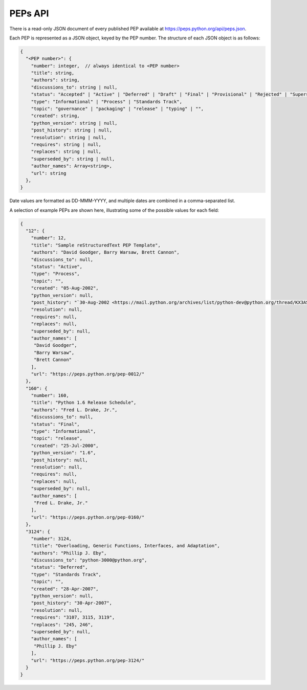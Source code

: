 PEPs API
========

There is a read-only JSON document of every published PEP available at
https://peps.python.org/api/peps.json.

Each PEP is represented as a JSON object, keyed by the PEP number.
The structure of each JSON object is as follows:

.. code-block:: typescript

   {
     "<PEP number>": {
       "number": integer,  // always identical to <PEP number>
       "title": string,
       "authors": string,
       "discussions_to": string | null,
       "status": "Accepted" | "Active" | "Deferred" | "Draft" | "Final" | "Provisional" | "Rejected" | "Superseded" | "Withdrawn",
       "type": "Informational" | "Process" | "Standards Track",
       "topic": "governance" | "packaging" | "release" | "typing" | "",
       "created": string,
       "python_version": string | null,
       "post_history": string | null,
       "resolution": string | null,
       "requires": string | null,
       "replaces": string | null,
       "superseded_by": string | null,
       "author_names": Array<string>,
       "url": string
     },
   }

Date values are formatted as DD-MMM-YYYY,
and multiple dates are combined in a comma-separated list.

A selection of example PEPs are shown here,
illustrating some of the possible values for each field:

.. code-block:: json

   {
     "12": {
       "number": 12,
       "title": "Sample reStructuredText PEP Template",
       "authors": "David Goodger, Barry Warsaw, Brett Cannon",
       "discussions_to": null,
       "status": "Active",
       "type": "Process",
       "topic": "",
       "created": "05-Aug-2002",
       "python_version": null,
       "post_history": "`30-Aug-2002 <https://mail.python.org/archives/list/python-dev@python.org/thread/KX3AS7QAY26QH3WIUAEOCCNXQ4V2TGGV/>`__",
       "resolution": null,
       "requires": null,
       "replaces": null,
       "superseded_by": null,
       "author_names": [
        "David Goodger",
        "Barry Warsaw",
        "Brett Cannon"
       ],
       "url": "https://peps.python.org/pep-0012/"
     },
     "160": {
       "number": 160,
       "title": "Python 1.6 Release Schedule",
       "authors": "Fred L. Drake, Jr.",
       "discussions_to": null,
       "status": "Final",
       "type": "Informational",
       "topic": "release",
       "created": "25-Jul-2000",
       "python_version": "1.6",
       "post_history": null,
       "resolution": null,
       "requires": null,
       "replaces": null,
       "superseded_by": null,
       "author_names": [
        "Fred L. Drake, Jr."
       ],
       "url": "https://peps.python.org/pep-0160/"
     },
     "3124": {
       "number": 3124,
       "title": "Overloading, Generic Functions, Interfaces, and Adaptation",
       "authors": "Phillip J. Eby",
       "discussions_to": "python-3000@python.org",
       "status": "Deferred",
       "type": "Standards Track",
       "topic": "",
       "created": "28-Apr-2007",
       "python_version": null,
       "post_history": "30-Apr-2007",
       "resolution": null,
       "requires": "3107, 3115, 3119",
       "replaces": "245, 246",
       "superseded_by": null,
       "author_names": [
        "Phillip J. Eby"
       ],
       "url": "https://peps.python.org/pep-3124/"
     }
   }
